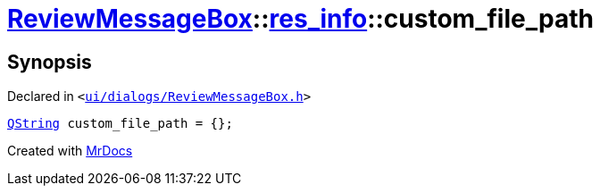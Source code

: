 [#ReviewMessageBox-res_info-custom_file_path]
= xref:ReviewMessageBox.adoc[ReviewMessageBox]::xref:ReviewMessageBox/res_info.adoc[res&lowbar;info]::custom&lowbar;file&lowbar;path
:relfileprefix: ../../
:mrdocs:


== Synopsis

Declared in `&lt;https://github.com/PrismLauncher/PrismLauncher/blob/develop/launcher/ui/dialogs/ReviewMessageBox.h#L19[ui&sol;dialogs&sol;ReviewMessageBox&period;h]&gt;`

[source,cpp,subs="verbatim,replacements,macros,-callouts"]
----
xref:QString.adoc[QString] custom&lowbar;file&lowbar;path = &lcub;&rcub;;
----



[.small]#Created with https://www.mrdocs.com[MrDocs]#
